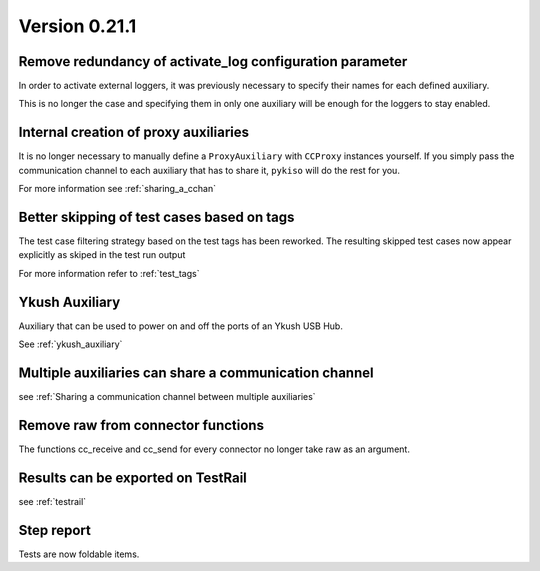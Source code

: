 Version 0.21.1
--------------

Remove redundancy of activate_log configuration parameter
^^^^^^^^^^^^^^^^^^^^^^^^^^^^^^^^^^^^^^^^^^^^^^^^^^^^^^^^^

In order to activate external loggers, it was previously necessary to
specify their names for each defined auxiliary.

This is no longer the case and specifying them in only one auxiliary
will be enough for the loggers to stay enabled.


Internal creation of proxy auxiliaries
^^^^^^^^^^^^^^^^^^^^^^^^^^^^^^^^^^^^^^

It is no longer necessary to manually define a ``ProxyAuxiliary`` with
``CCProxy`` instances yourself. If you simply pass the communication channel to
each auxiliary that has to share it, ``pykiso`` will do the rest for you.

For more information see :ref:`sharing_a_cchan`


Better skipping of test cases based on tags
^^^^^^^^^^^^^^^^^^^^^^^^^^^^^^^^^^^^^^^^^^^

The test case filtering strategy based on the test tags has been reworked.
The resulting skipped test cases now appear explicitly as skiped in the test run output

For more information refer to :ref:`test_tags`


Ykush Auxiliary
^^^^^^^^^^^^^^^
Auxiliary that can be used to power on and off the ports of an Ykush USB Hub.

See :ref:`ykush_auxiliary`


Multiple auxiliaries can share a communication channel
^^^^^^^^^^^^^^^^^^^^^^^^^^^^^^^^^^^^^^^^^^^^^^^^^^^^^^

see :ref:`Sharing a communication channel between multiple auxiliaries`


Remove raw from connector functions
^^^^^^^^^^^^^^^^^^^^^^^^^^^^^^^^^^^

The functions cc_receive and cc_send for every connector no longer take raw
as an argument.


Results can be exported on TestRail
^^^^^^^^^^^^^^^^^^^^^^^^^^^^^^^^^^^

see :ref:`testrail`


Step report
^^^^^^^^^^^

Tests are now foldable items.
